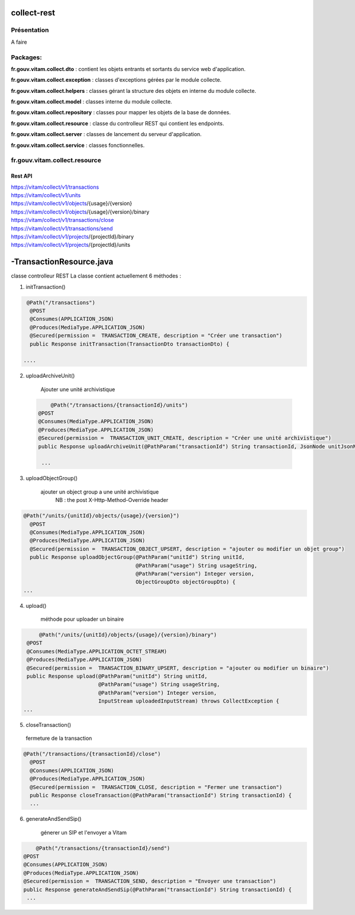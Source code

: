 collect-rest
#############

Présentation
************

A faire

Packages:
*********

**fr.gouv.vitam.collect.dto** : contient les objets entrants et sortants du service web d'application.

**fr.gouv.vitam.collect.exception** : classes d'exceptions gérées par le module collecte.

**fr.gouv.vitam.collect.helpers** : classes gérant la structure des objets en interne du module collecte.

**fr.gouv.vitam.collect.model** : classes interne du module collecte.

**fr.gouv.vitam.collect.repository** : classes pour mapper les objets de la base de données.

**fr.gouv.vitam.collect.resource** : classe du controlleur REST qui contient les endpoints.

**fr.gouv.vitam.collect.server** : classes de lancement du serveur d'application.

**fr.gouv.vitam.collect.service** : classes fonctionnelles.

fr.gouv.vitam.collect.resource
**********************************

Rest API
--------

| https://vitam/collect/v1/transactions
| https://vitam/collect/v1/units
| https://vitam/collect/v1/objects/{usage}/{version}
| https://vitam/collect/v1/objects/{usage}/{version}/binary
| https://vitam/collect/v1/transactions/close
| https://vitam/collect/v1/transactions/send
| https://vitam/collect/v1/projects/{projectId}/binary
| https://vitam/collect/v1/projects/{projectId}/units

-TransactionResource.java
##########################

classe controlleur REST
La classe contient actuellement 6 méthodes :

1. initTransaction()

.. code-block:: java

   @Path("/transactions")
    @POST
    @Consumes(APPLICATION_JSON)
    @Produces(MediaType.APPLICATION_JSON)
    @Secured(permission =  TRANSACTION_CREATE, description = "Créer une transaction")
    public Response initTransaction(TransactionDto transactionDto) {

  ....

2. uploadArchiveUnit()

	Ajouter une unité archivistique

 .. code-block:: java

   	@Path("/transactions/{transactionId}/units")
    @POST
    @Consumes(MediaType.APPLICATION_JSON)
    @Produces(MediaType.APPLICATION_JSON)
    @Secured(permission =  TRANSACTION_UNIT_CREATE, description = "Créer une unité archivistique")
    public Response uploadArchiveUnit(@PathParam("transactionId") String transactionId, JsonNode unitJsonNode) {

     ...

3. uploadObjectGroup()

    ajouter un object group a une unité archivistique
	NB : the post X-Http-Method-Override header

.. code-block:: java

  @Path("/units/{unitId}/objects/{usage}/{version}")
    @POST
    @Consumes(MediaType.APPLICATION_JSON)
    @Produces(MediaType.APPLICATION_JSON)
    @Secured(permission =  TRANSACTION_OBJECT_UPSERT, description = "ajouter ou modifier un objet group")
    public Response uploadObjectGroup(@PathParam("unitId") String unitId,
                                      @PathParam("usage") String usageString,
                                      @PathParam("version") Integer version,
                                      ObjectGroupDto objectGroupDto) {
  ...

4. upload()

	méthode pour uploader un binaire

.. code-block:: java

 	@Path("/units/{unitId}/objects/{usage}/{version}/binary")
    @POST
    @Consumes(MediaType.APPLICATION_OCTET_STREAM)
    @Produces(MediaType.APPLICATION_JSON)
    @Secured(permission =  TRANSACTION_BINARY_UPSERT, description = "ajouter ou modifier un binaire")
    public Response upload(@PathParam("unitId") String unitId,
                           @PathParam("usage") String usageString,
                           @PathParam("version") Integer version,
                           InputStream uploadedInputStream) throws CollectException {
   ...

5. closeTransaction()

  fermeture de la transaction

.. code-block:: java

  @Path("/transactions/{transactionId}/close")
    @POST
    @Consumes(APPLICATION_JSON)
    @Produces(MediaType.APPLICATION_JSON)
    @Secured(permission =  TRANSACTION_CLOSE, description = "Fermer une transaction")
    public Response closeTransaction(@PathParam("transactionId") String transactionId) {
    ...

6. generateAndSendSip()

	génerer un SIP et l'envoyer a Vitam


.. code-block:: java

 	@Path("/transactions/{transactionId}/send")
    @POST
    @Consumes(APPLICATION_JSON)
    @Produces(MediaType.APPLICATION_JSON)
    @Secured(permission =  TRANSACTION_SEND, description = "Envoyer une transaction")
    public Response generateAndSendSip(@PathParam("transactionId") String transactionId) {
     ...